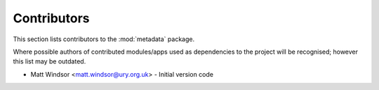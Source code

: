 .. _contributors:

============
Contributors
============

This section lists contributors to the :mod:`metadata` package.

Where possible authors of contributed modules/apps used as
dependencies to the project will be recognised; however this list
may be outdated.

* Matt Windsor <matt.windsor@ury.org.uk> - Initial version code
